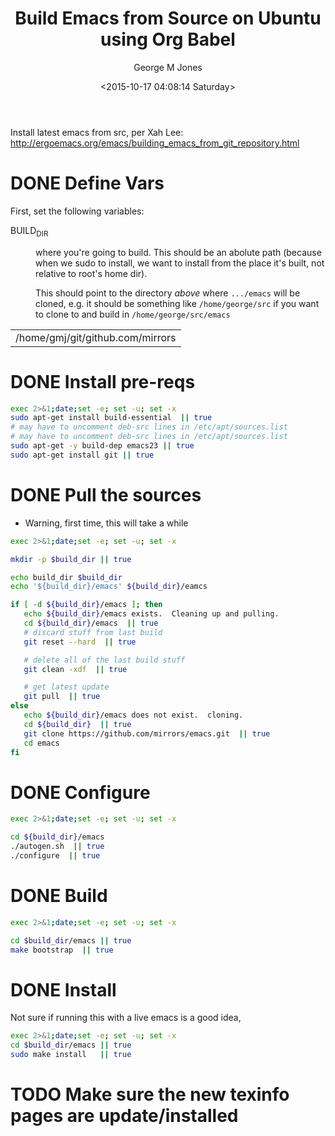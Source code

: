 #+TITLE: Build Emacs from Source on Ubuntu using Org Babel
#+DATE: <2015-10-17 04:08:14 Saturday>
#+AUTHOR: George M Jones
#+EMAIL: gmj@pobox.com

Install latest emacs from src, per Xah Lee: http://ergoemacs.org/emacs/building_emacs_from_git_repository.html 

* DONE Define Vars
  First, set the following variables:

  - BUILD_DIR :: where you're going to build.  This should be an
       abolute path (because when we sudo to install, we want to
       install from the place it's built, not relative to root's home
       dir).

       This should point to the directory /above/ where =.../emacs=
       will be cloned, e.g. it should be something like
       =/home/george/src= if you want to clone to and build in
       =/home/george/src/emacs=

#+name: BUILD_DIR
| /home/gmj/git/github.com/mirrors                   |

* DONE Install pre-reqs
  #+begin_src sh  :results output :exports code :dir /sudo::
  exec 2>&1;date;set -e; set -u; set -x
  sudo apt-get install build-essential  || true
  # may have to uncomment deb-src lines in /etc/apt/sources.list
  # may have to uncomment deb-src lines in /etc/apt/sources.list
  sudo apt-get -y build-dep emacs23 || true 
  sudo apt-get install git || true
  #+end_src

* DONE Pull the sources
  - Warning, first time, this will take a while

  #+begin_src sh  :results output :exports code :var build_dir=BUILD_DIR
  exec 2>&1;date;set -e; set -u; set -x

  mkdir -p $build_dir || true

  echo build_dir $build_dir
  echo '${build_dir}/emacs' ${build_dir}/eamcs

  if [ -d ${build_dir}/emacs ]; then
     echo ${build_dir}/emacs exists.  Cleaning up and pulling.
     cd ${build_dir}/emacs  || true
     # discard stuff from last build
     git reset --hard  || true

     # delete all of the last build stuff
     git clean -xdf  || true

     # get latest update
     git pull  || true
  else
     echo ${build_dir}/emacs does not exist.  cloning.
     cd ${build_dir}  || true
     git clone https://github.com/mirrors/emacs.git  || true
     cd emacs
  fi
  
  #+end_src

* DONE Configure

  #+begin_src sh  :results output :exports code :var build_dir=BUILD_DIR
  exec 2>&1;date;set -e; set -u; set -x

  cd ${build_dir}/emacs
  ./autogen.sh  || true
  ./configure  || true
  #+end_src

* DONE Build
  #+begin_src sh  :results output :exports code :var build_dir=BUILD_DIR
  exec 2>&1;date;set -e; set -u; set -x

  cd $build_dir/emacs || true
  make bootstrap  || true
  #+end_src

* DONE Install

  Not sure if running this with a live emacs is a good idea, 
  #+begin_src sh  :results output :exports code  :var build_dir=BUILD_DIR :dir /sudo::
  exec 2>&1;date;set -e; set -u; set -x
  cd $build_dir/emacs || true
  sudo make install   || true
  #+end_src

* TODO Make sure the new texinfo pages are update/installed


  

